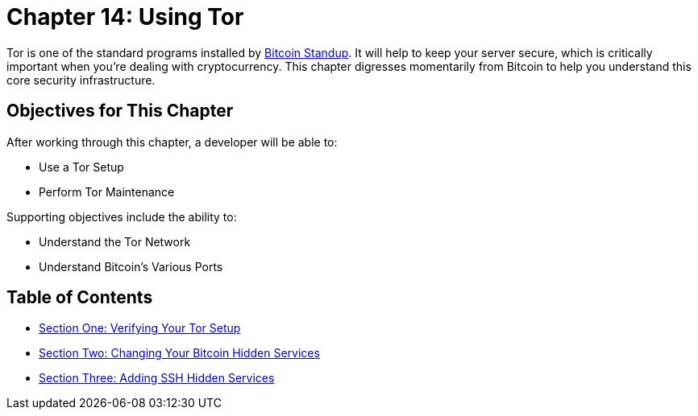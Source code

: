 = Chapter 14: Using Tor

Tor is one of the standard programs installed by https://github.com/BlockchainCommons/Bitcoin-Standup-Scripts[Bitcoin Standup].
It will help to keep your server secure, which is critically important when you're dealing with cryptocurrency.
This chapter digresses momentarily from Bitcoin to help you understand this core security infrastructure.

== Objectives for This Chapter

After working through this chapter, a developer will be able to:

* Use a Tor Setup
* Perform Tor Maintenance

Supporting objectives include the ability to:

* Understand the Tor Network
* Understand Bitcoin's Various Ports

== Table of Contents

* xref:14_1_Verifying_Your_Tor_Setup.adoc[Section One: Verifying Your Tor Setup]
* xref:14_2_Changing_Your_Bitcoin_Hidden_Services.adoc[Section Two: Changing Your Bitcoin Hidden Services]
* xref:14_3_Adding_SSH_Hidden_Services.adoc[Section Three: Adding SSH Hidden Services]
